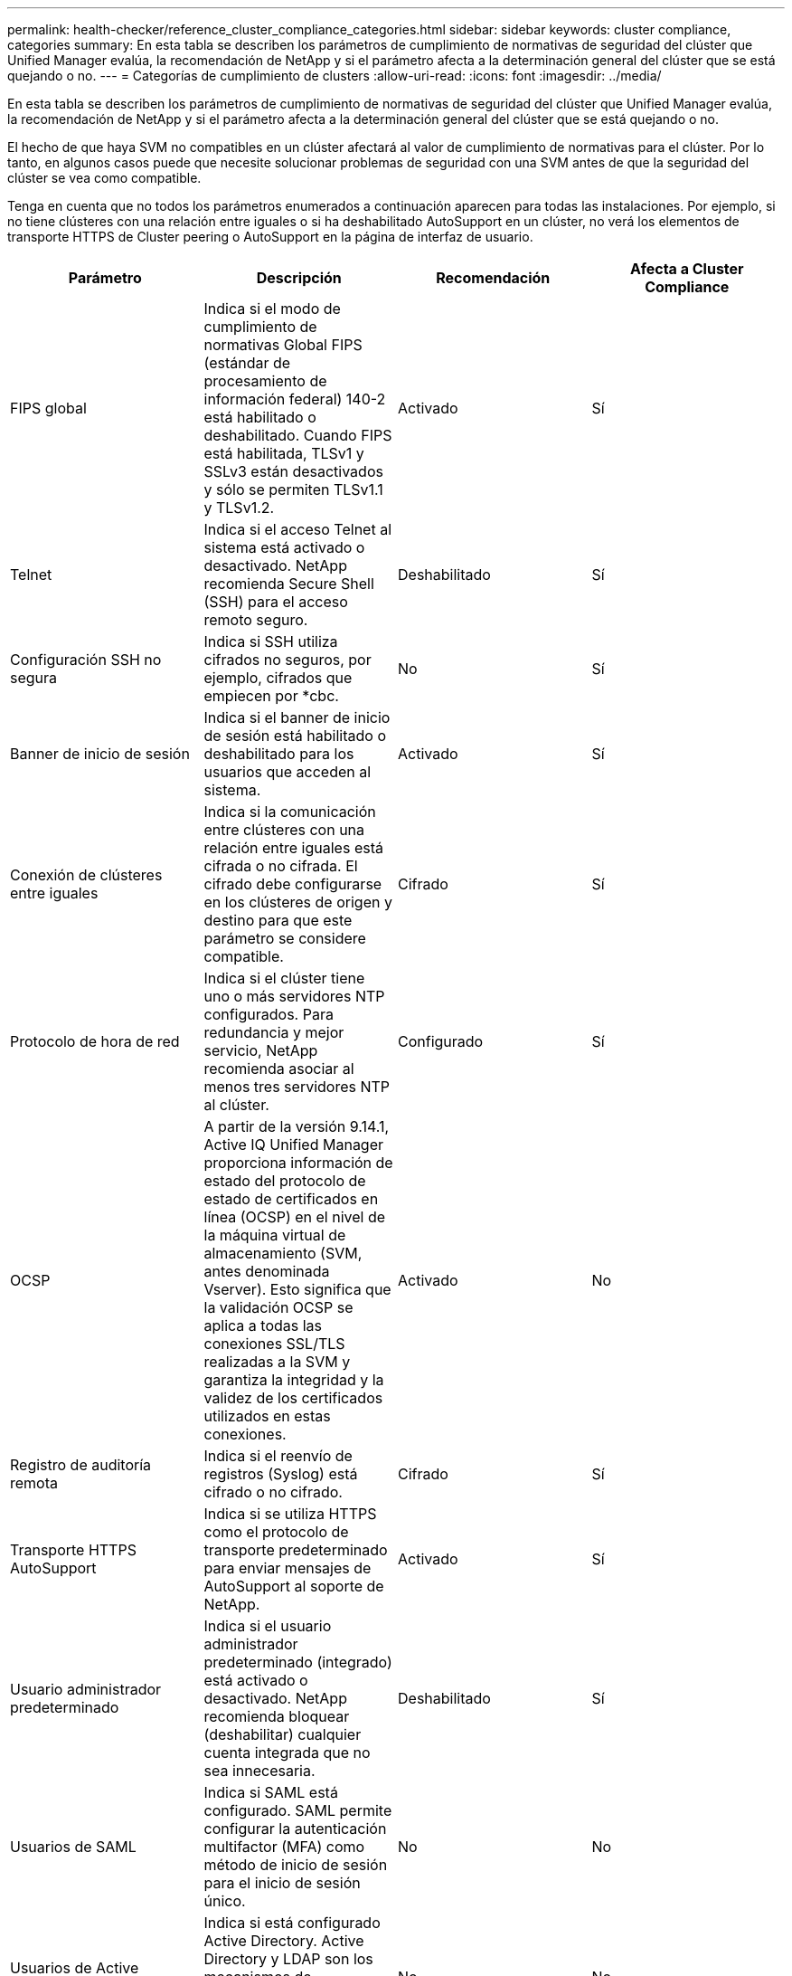 ---
permalink: health-checker/reference_cluster_compliance_categories.html 
sidebar: sidebar 
keywords: cluster compliance, categories 
summary: En esta tabla se describen los parámetros de cumplimiento de normativas de seguridad del clúster que Unified Manager evalúa, la recomendación de NetApp y si el parámetro afecta a la determinación general del clúster que se está quejando o no. 
---
= Categorías de cumplimiento de clusters
:allow-uri-read: 
:icons: font
:imagesdir: ../media/


[role="lead"]
En esta tabla se describen los parámetros de cumplimiento de normativas de seguridad del clúster que Unified Manager evalúa, la recomendación de NetApp y si el parámetro afecta a la determinación general del clúster que se está quejando o no.

El hecho de que haya SVM no compatibles en un clúster afectará al valor de cumplimiento de normativas para el clúster. Por lo tanto, en algunos casos puede que necesite solucionar problemas de seguridad con una SVM antes de que la seguridad del clúster se vea como compatible.

Tenga en cuenta que no todos los parámetros enumerados a continuación aparecen para todas las instalaciones. Por ejemplo, si no tiene clústeres con una relación entre iguales o si ha deshabilitado AutoSupport en un clúster, no verá los elementos de transporte HTTPS de Cluster peering o AutoSupport en la página de interfaz de usuario.

[cols="4*"]
|===
| Parámetro | Descripción | Recomendación | Afecta a Cluster Compliance 


 a| 
FIPS global
 a| 
Indica si el modo de cumplimiento de normativas Global FIPS (estándar de procesamiento de información federal) 140-2 está habilitado o deshabilitado. Cuando FIPS está habilitada, TLSv1 y SSLv3 están desactivados y sólo se permiten TLSv1.1 y TLSv1.2.
 a| 
Activado
 a| 
Sí



 a| 
Telnet
 a| 
Indica si el acceso Telnet al sistema está activado o desactivado. NetApp recomienda Secure Shell (SSH) para el acceso remoto seguro.
 a| 
Deshabilitado
 a| 
Sí



 a| 
Configuración SSH no segura
 a| 
Indica si SSH utiliza cifrados no seguros, por ejemplo, cifrados que empiecen por *cbc.
 a| 
No
 a| 
Sí



 a| 
Banner de inicio de sesión
 a| 
Indica si el banner de inicio de sesión está habilitado o deshabilitado para los usuarios que acceden al sistema.
 a| 
Activado
 a| 
Sí



 a| 
Conexión de clústeres entre iguales
 a| 
Indica si la comunicación entre clústeres con una relación entre iguales está cifrada o no cifrada. El cifrado debe configurarse en los clústeres de origen y destino para que este parámetro se considere compatible.
 a| 
Cifrado
 a| 
Sí



 a| 
Protocolo de hora de red
 a| 
Indica si el clúster tiene uno o más servidores NTP configurados. Para redundancia y mejor servicio, NetApp recomienda asociar al menos tres servidores NTP al clúster.
 a| 
Configurado
 a| 
Sí



 a| 
OCSP
 a| 
A partir de la versión 9.14.1, Active IQ Unified Manager proporciona información de estado del protocolo de estado de certificados en línea (OCSP) en el nivel de la máquina virtual de almacenamiento (SVM, antes denominada Vserver). Esto significa que la validación OCSP se aplica a todas las conexiones SSL/TLS realizadas a la SVM y garantiza la integridad y la validez de los certificados utilizados en estas conexiones.
 a| 
Activado
 a| 
No



 a| 
Registro de auditoría remota
 a| 
Indica si el reenvío de registros (Syslog) está cifrado o no cifrado.
 a| 
Cifrado
 a| 
Sí



 a| 
Transporte HTTPS AutoSupport
 a| 
Indica si se utiliza HTTPS como el protocolo de transporte predeterminado para enviar mensajes de AutoSupport al soporte de NetApp.
 a| 
Activado
 a| 
Sí



 a| 
Usuario administrador predeterminado
 a| 
Indica si el usuario administrador predeterminado (integrado) está activado o desactivado. NetApp recomienda bloquear (deshabilitar) cualquier cuenta integrada que no sea innecesaria.
 a| 
Deshabilitado
 a| 
Sí



 a| 
Usuarios de SAML
 a| 
Indica si SAML está configurado. SAML permite configurar la autenticación multifactor (MFA) como método de inicio de sesión para el inicio de sesión único.
 a| 
No
 a| 
No



 a| 
Usuarios de Active Directory
 a| 
Indica si está configurado Active Directory. Active Directory y LDAP son los mecanismos de autenticación preferidos para los usuarios que acceden a clústeres.
 a| 
No
 a| 
No



 a| 
Usuarios LDAP
 a| 
Indica si LDAP está configurado. Active Directory y LDAP son los mecanismos de autenticación preferidos para los usuarios que gestionan clústeres a través de usuarios locales.
 a| 
No
 a| 
No



 a| 
Usuarios certificados
 a| 
Indica si se configuró un usuario de certificado para iniciar sesión en el clúster.
 a| 
No
 a| 
No



 a| 
Usuarios locales
 a| 
Indica si se han configurado usuarios locales para iniciar sesión en el clúster.
 a| 
No
 a| 
No



 a| 
Shell remoto
 a| 
Indica si RSH está activado. Por motivos de seguridad, se debe desactivar RSH. Se recomienda Secure Shell (SSH) para acceso remoto seguro.
 a| 
Deshabilitado
 a| 
Sí



 a| 
MD5 en uso
 a| 
Indica si las cuentas de usuario de ONTAP utilizan la función Hash MD5 menos segura. Se prefiere la migración de cuentas de usuario hash MD5 a la función hash criptográfica más segura como SHA-512.
 a| 
No
 a| 
Sí



 a| 
Tipo de emisor de certificados
 a| 
Indica el tipo de certificado digital utilizado.
 a| 
Firmado por CA
 a| 
No

|===